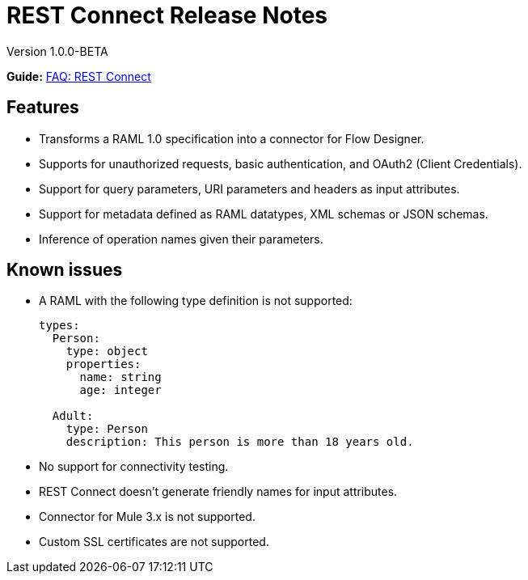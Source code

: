 = REST Connect Release Notes
:keywords: rest, connect, release notes

Version 1.0.0-BETA

*Guide:* link:/anypoint-exchange/ex2-rest-connect-faq[FAQ: REST Connect]
 
== Features

* Transforms a RAML 1.0 specification into a connector for Flow Designer.
* Supports for unauthorized requests, basic authentication, and OAuth2 (Client Credentials).
* Support for query parameters, URI parameters and headers as input attributes.
* Support for metadata defined as RAML datatypes, XML schemas or JSON schemas.
* Inference of operation names given their parameters.
 
== Known issues

* A RAML with the following type definition is not supported:
+
[source,xml,linenums]
----
types:
  Person:
    type: object
    properties:
      name: string
      age: integer
 
  Adult:
    type: Person
    description: This person is more than 18 years old.
----
+
* No support for connectivity testing.
* REST Connect doesn’t generate friendly names for input attributes.
* Connector for Mule 3.x is not supported.
* Custom SSL certificates are not supported.
